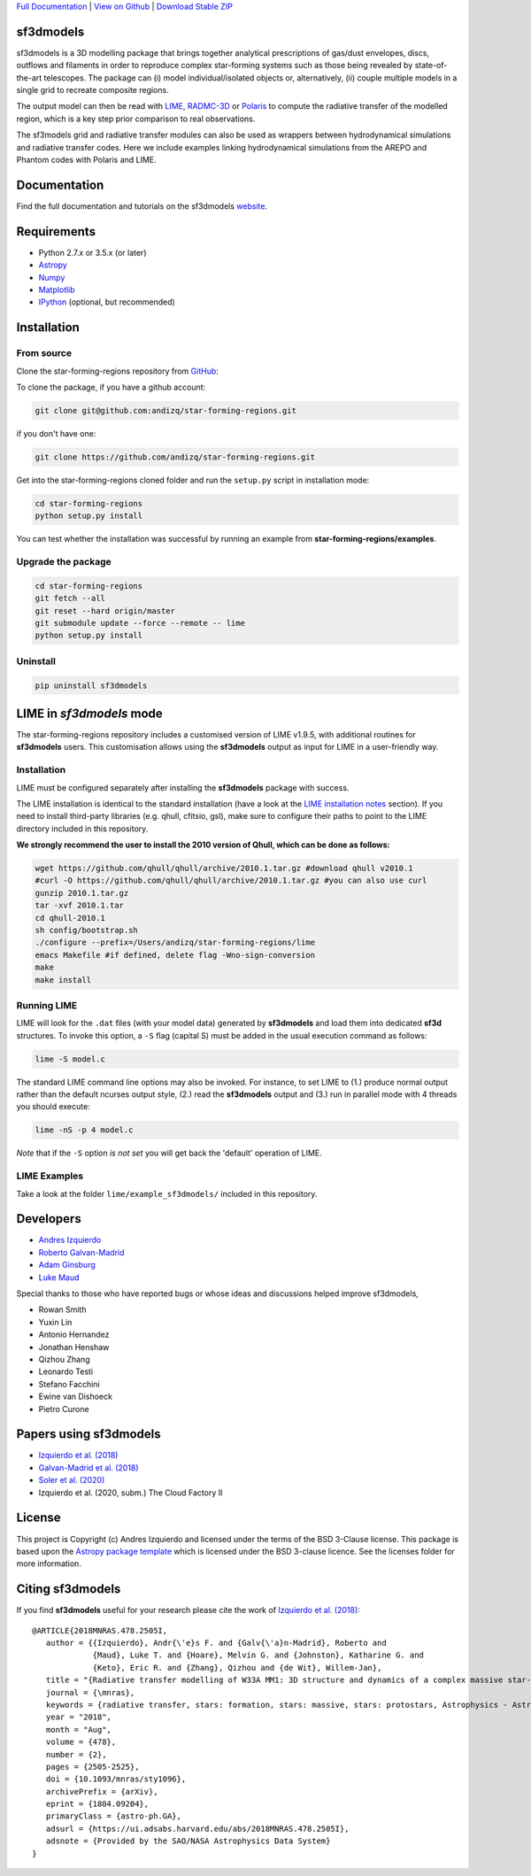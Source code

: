 .. _Download Stable ZIP: https://github.com/andizq/star-forming-regions/archive/master.zip
.. _Download: https://github.com/andizq/star-forming-regions/archive/master.zip
.. _View on Github: https://github.com/andizq/star-forming-regions/
.. _docs: http://star-forming-regions.readthedocs.io
.. _Full Documentation: http://star-forming-regions.readthedocs.io

`Full Documentation`_ | `View on Github`_ | `Download Stable ZIP`_

sf3dmodels
----------

.. image:: http://img.shields.io/badge/powered%20by-AstroPy-orange.svg?style=flat
    :target: http://www.astropy.org
    :alt: Powered by Astropy Badge

.. image:: https://img.shields.io/badge/ascl-2001.003-blue.svg?colorB=262255
    :target: http://ascl.net/2001.003
    :alt: ASCL Code Record



sf3dmodels is a 3D modelling package that brings together analytical prescriptions of 
gas/dust envelopes, discs, outflows and filaments in order to reproduce complex star-forming 
systems such as those being revealed by state-of-the-art telescopes. The package can (i) model 
individual/isolated objects or, alternatively, (ii) couple multiple models in a single grid 
to recreate composite regions.
 
The output model can then be read with `LIME <https://lime.readthedocs.io/en/latest/>`_,
`RADMC-3D <http://www.ita.uni-heidelberg.de/~dullemond/software/radmc-3d/>`_ or `Polaris <http://www1.astrophysik.uni-kiel.de/~polaris/downloads.html>`_
to compute the radiative transfer of the modelled region, which is a key step prior comparison to real observations. 

The sf3models grid and radiative transfer modules can also be used as wrappers between hydrodynamical simulations and 
radiative transfer codes. Here we include examples linking hydrodynamical simulations from the AREPO and Phantom codes with Polaris and LIME.


Documentation
-------------

Find the full documentation and tutorials on the sf3dmodels `website <http://star-forming-regions.readthedocs.io>`_.

Requirements
------------

* Python 2.7.x or 3.5.x (or later)
* `Astropy <http://docs.astropy.org/en/stable/install.html>`__
* `Numpy <https://www.scipy.org/install.html>`_
* `Matplotlib <https://matplotlib.org/users/installing.html>`_
* `IPython <https://ipython.org/install.html>`_ (optional, but recommended)

Installation
------------

From source
***********

Clone the star-forming-regions repository from `GitHub <https://github.com/andizq/star-forming-regions>`_:

To clone the package, if you have a github account:

.. code-block:: bash

   git clone git@github.com:andizq/star-forming-regions.git

if you don't have one:

.. code-block:: bash

   git clone https://github.com/andizq/star-forming-regions.git

Get into the star-forming-regions cloned folder and run the ``setup.py`` script in installation mode:

.. code-block:: bash

   cd star-forming-regions
   python setup.py install

You can test whether the installation was successful by running an example from **star-forming-regions/examples**.

Upgrade the package
*******************
   
.. code-block:: bash
   
   cd star-forming-regions
   git fetch --all
   git reset --hard origin/master
   git submodule update --force --remote -- lime
   python setup.py install

Uninstall
*********

.. code-block:: bash
   
   pip uninstall sf3dmodels


LIME in *sf3dmodels* mode
-------------------------

The star-forming-regions repository includes a customised version of LIME v1.9.5, with additional routines for **sf3dmodels** users. 
This customisation allows using the **sf3dmodels** output as input for LIME in a user-friendly way. 

Installation
************

LIME must be configured separately after installing the **sf3dmodels** package with success.

The LIME installation is identical to the standard installation 
(have a look at the `LIME installation notes <https://github.com/andizq/lime/tree/sf3dmodels>`_ section). 
If you need to install third-party libraries (e.g. qhull, cfitsio, gsl), make sure to configure their paths to 
point to the LIME directory included in this repository. 

**We strongly recommend the user to install the 2010 version of Qhull, which can be done as follows:**

.. code-block:: bash

   wget https://github.com/qhull/qhull/archive/2010.1.tar.gz #download qhull v2010.1
   #curl -O https://github.com/qhull/qhull/archive/2010.1.tar.gz #you can also use curl
   gunzip 2010.1.tar.gz
   tar -xvf 2010.1.tar
   cd qhull-2010.1
   sh config/bootstrap.sh
   ./configure --prefix=/Users/andizq/star-forming-regions/lime
   emacs Makefile #if defined, delete flag -Wno-sign-conversion
   make
   make install

Running LIME
************

LIME will look for the ``.dat`` files (with your model data) generated by **sf3dmodels** and load them into dedicated **sf3d** structures.
To invoke this option, a ``-S`` flag (capital S) must be added in the usual execution command as follows:

.. code-block:: bash

   lime -S model.c

The standard LIME command line options may also be invoked. For instance, to set LIME to 
(1.) produce normal output rather than the default ncurses output style, (2.)  
read the **sf3dmodels** output and (3.) run in parallel mode with 4 threads 
you should execute:

.. code-block:: bash

   lime -nS -p 4 model.c


*Note* that if the ``-S`` option *is not set* you will get back the 'default' operation of LIME.

LIME Examples
*************

Take a look at the folder ``lime/example_sf3dmodels/`` included in this repository.

Developers
----------

* `Andres Izquierdo <https://github.com/andizq>`_
* `Roberto Galvan-Madrid <https://github.com/rgalvanmadrid>`_
* `Adam Ginsburg <https://github.com/keflavich>`_
* `Luke Maud <https://local.strw.leidenuniv.nl/people/touchscreen2/persinline.php?id=1716>`_   

Special thanks to those who have reported bugs or whose ideas and discussions helped improve sf3dmodels, 

- Rowan Smith
- Yuxin Lin
- Antonio Hernandez
- Jonathan Henshaw
- Qizhou Zhang
- Leonardo Testi
- Stefano Facchini
- Ewine van Dishoeck
- Pietro Curone

Papers using sf3dmodels
-----------------------

- `Izquierdo et al. (2018) <https://ui.adsabs.harvard.edu/abs/2018MNRAS.478.2505I/abstract>`_
- `Galvan-Madrid et al. (2018) <https://ui.adsabs.harvard.edu/abs/2018ApJ...868...39G/abstract>`_
- `Soler et al. (2020) <https://ui.adsabs.harvard.edu/abs/2020arXiv200707285S/abstract>`_
- Izquierdo et al. (2020, subm.) The Cloud Factory II

License
-------

This project is Copyright (c) Andres Izquierdo and licensed under
the terms of the BSD 3-Clause license. This package is based upon
the `Astropy package template <https://github.com/astropy/package-template>`_
which is licensed under the BSD 3-clause licence. See the licenses folder for
more information.

Citing sf3dmodels
-----------------

If you find **sf3dmodels** useful for your research please cite the work of `Izquierdo et al. (2018) <https://ui.adsabs.harvard.edu/abs/2018MNRAS.478.2505I/abstract>`_::

   @ARTICLE{2018MNRAS.478.2505I,
      author = {{Izquierdo}, Andr{\'e}s F. and {Galv{\'a}n-Madrid}, Roberto and
                {Maud}, Luke T. and {Hoare}, Melvin G. and {Johnston}, Katharine G. and
         	{Keto}, Eric R. and {Zhang}, Qizhou and {de Wit}, Willem-Jan},
      title = "{Radiative transfer modelling of W33A MM1: 3D structure and dynamics of a complex massive star-forming region}",
      journal = {\mnras},
      keywords = {radiative transfer, stars: formation, stars: massive, stars: protostars, Astrophysics - Astrophysics of Galaxies, Astrophysics - Solar and Stellar Astrophysics},
      year = "2018",
      month = "Aug",
      volume = {478},
      number = {2},
      pages = {2505-2525},
      doi = {10.1093/mnras/sty1096},
      archivePrefix = {arXiv},
      eprint = {1804.09204},
      primaryClass = {astro-ph.GA},
      adsurl = {https://ui.adsabs.harvard.edu/abs/2018MNRAS.478.2505I},
      adsnote = {Provided by the SAO/NASA Astrophysics Data System}
   }